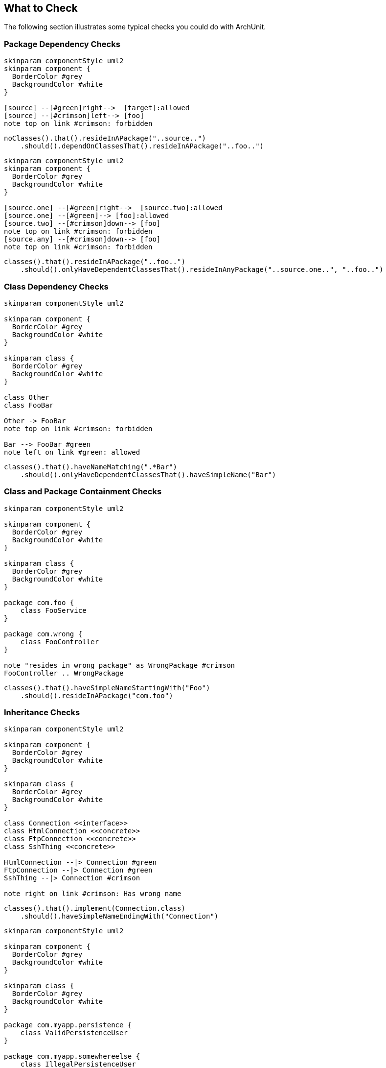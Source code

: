 == What to Check

The following section illustrates some typical checks you could do with ArchUnit.

=== Package Dependency Checks

[plantuml, "package-deps-no-access"]
----
skinparam componentStyle uml2
skinparam component {
  BorderColor #grey
  BackgroundColor #white
}

[source] --[#green]right-->  [target]:allowed
[source] --[#crimson]left--> [foo]
note top on link #crimson: forbidden
----

[source,java]
----
noClasses().that().resideInAPackage("..source..")
    .should().dependOnClassesThat().resideInAPackage("..foo..")
----

[plantuml, "package-deps-only-access"]
----
skinparam componentStyle uml2
skinparam component {
  BorderColor #grey
  BackgroundColor #white
}

[source.one] --[#green]right-->  [source.two]:allowed
[source.one] --[#green]--> [foo]:allowed
[source.two] --[#crimson]down--> [foo]
note top on link #crimson: forbidden
[source.any] --[#crimson]down--> [foo]
note top on link #crimson: forbidden
----

[source,java]
----
classes().that().resideInAPackage("..foo..")
    .should().onlyHaveDependentClassesThat().resideInAnyPackage("..source.one..", "..foo..")
----

=== Class Dependency Checks

[plantuml, "class-naming-deps"]
----
skinparam componentStyle uml2

skinparam component {
  BorderColor #grey
  BackgroundColor #white
}

skinparam class {
  BorderColor #grey
  BackgroundColor #white
}

class Other
class FooBar

Other -> FooBar
note top on link #crimson: forbidden

Bar --> FooBar #green
note left on link #green: allowed
----

[source,java]
----
classes().that().haveNameMatching(".*Bar")
    .should().onlyHaveDependentClassesThat().haveSimpleName("Bar")
----

=== Class and Package Containment Checks

[plantuml, "class-package-contain"]
----
skinparam componentStyle uml2

skinparam component {
  BorderColor #grey
  BackgroundColor #white
}

skinparam class {
  BorderColor #grey
  BackgroundColor #white
}

package com.foo {
    class FooService
}

package com.wrong {
    class FooController
}

note "resides in wrong package" as WrongPackage #crimson
FooController .. WrongPackage
----

[source,java]
----
classes().that().haveSimpleNameStartingWith("Foo")
    .should().resideInAPackage("com.foo")
----

=== Inheritance Checks

[plantuml, "inheritance-naming-check"]
----
skinparam componentStyle uml2

skinparam component {
  BorderColor #grey
  BackgroundColor #white
}

skinparam class {
  BorderColor #grey
  BackgroundColor #white
}

class Connection <<interface>>
class HtmlConnection <<concrete>>
class FtpConnection <<concrete>>
class SshThing <<concrete>>

HtmlConnection --|> Connection #green
FtpConnection --|> Connection #green
SshThing --|> Connection #crimson

note right on link #crimson: Has wrong name
----

[source,java]
----
classes().that().implement(Connection.class)
    .should().haveSimpleNameEndingWith("Connection")
----

[plantuml, "inheritance-access-check"]
----
skinparam componentStyle uml2

skinparam component {
  BorderColor #grey
  BackgroundColor #white
}

skinparam class {
  BorderColor #grey
  BackgroundColor #white
}

package com.myapp.persistence {
    class ValidPersistenceUser
}

package com.myapp.somewhereelse {
    class IllegalPersistenceUser
}

class EntityManager

ValidPersistenceUser --> EntityManager #green
IllegalPersistenceUser --> EntityManager #crimson

note right on link #crimson: Accessor resides in wrong package
----

[source,java]
----
classes().that().areAssignableTo(EntityManager.class)
    .should().onlyHaveDependentClassesThat().resideInAnyPackage("..persistence..")
----

=== Annotation Checks

[plantuml, "inheritance-annotation-check"]
----
skinparam componentStyle uml2

skinparam component {
  BorderColor #grey
  BackgroundColor #white
}

skinparam class {
  BorderColor #grey
  BackgroundColor #white
}

class ValidPersistenceUser <<@Transactional>>
class IllegalPersistenceUser <<not transactional>>

class EntityManager

ValidPersistenceUser --> EntityManager #green
IllegalPersistenceUser --> EntityManager #crimson

note right on link #crimson: Accessor is not annotated with @Transactional
----

[source,java]
----
classes().that().areAssignableTo(EntityManager.class)
    .should().onlyHaveDependentClassesThat().areAnnotatedWith(Transactional.class)
----

=== Layer Checks

[plantuml, "layer-check"]
----
skinparam componentStyle uml2

skinparam component {
  BorderColor #grey
  BackgroundColor #white
}

skinparam class {
  BorderColor #grey
  BackgroundColor #white
}

package com.myapp.controller {
    class SomeControllerOne
    class SomeControllerTwo
}
package com.myapp.service {
    class SomeServiceOne
    class SomeServiceTwo
}
package com.myapp.persistence {
    class SomePersistenceManager
}

SomeControllerOne --> SomeServiceOne #green
SomeServiceTwo -down-> SomePersistenceManager #green

SomeControllerOne -down-> SomePersistenceManager #crimson
note right on link #crimson: Access bypasses layers

SomeServiceTwo -up--> SomeControllerTwo #crimson
note right on link #crimson: Access goes against layers

SomePersistenceManager -up--> SomeServiceOne #crimson
note right on link #crimson: Access goes against layers
----

[source,java]
----
layeredArchitecture()
    .layer("Controller").definedBy("..controller..")
    .layer("Service").definedBy("..service..")
    .layer("Persistence").definedBy("..persistence..")

    .whereLayer("Controller").mayNotBeAccessedByAnyLayer()
    .whereLayer("Service").mayOnlyBeAccessedByLayers("Controller")
    .whereLayer("Persistence").mayOnlyBeAccessedByLayers("Service")
----

=== Cycle Checks

[plantuml, "cycle-check"]
----
skinparam componentStyle uml2

skinparam component {
  BorderColor #grey
  BackgroundColor #white
}

skinparam class {
  BorderColor #grey
  BackgroundColor #white
}

package com.myapp.moduleone {
    class ClassOneInModuleOne
    class ClassTwoInModuleOne
}
package com.myapp.moduletwo {
    class ClassOneInModuleTwo
    class ClassTwoInModuleTwo
}
package com.myapp.modulethree {
    class ClassOneInModuleThree
    class ClassTwoInModuleThree
}

ClassOneInModuleOne --> ClassTwoInModuleTwo #crimson
ClassOneInModuleTwo --> ClassOneInModuleThree #crimson
ClassTwoInModuleThree --> ClassOneInModuleOne #crimson
note right on link #crimson: Combination of accesses forms cycle
----

[source,java]
----
slices().matching("com.myapp.(*)..").should().beFreeOfCycles()
----
